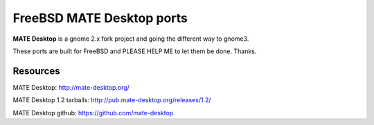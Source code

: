 FreeBSD MATE Desktop ports
===========================

**MATE Desktop** is a gnome 2.x fork project and going the different way to gnome3.

These ports are built for FreeBSD and PLEASE HELP ME to let them be done. Thanks.

Resources
---------
MATE Desktop: http://mate-desktop.org/

MATE Desktop 1.2 tarballs: http://pub.mate-desktop.org/releases/1.2/

MATE Desktop github: https://github.com/mate-desktop
